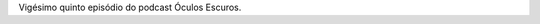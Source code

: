 .. date: 2022-03-14 13:50:40 UTC
.. slug: oculos-escuros-25-trilogia-atlas
.. category: Óculos Escuros
.. title: Óculos Escuros 25: Trilogia A Revolta de Atlas (Atlas Shrugged Trilogy)
.. author: Óculos Escuros

.. youtube:: fRPHltXDqMg
    :width: 350

Vigésimo quinto episódio do podcast Óculos Escuros.
